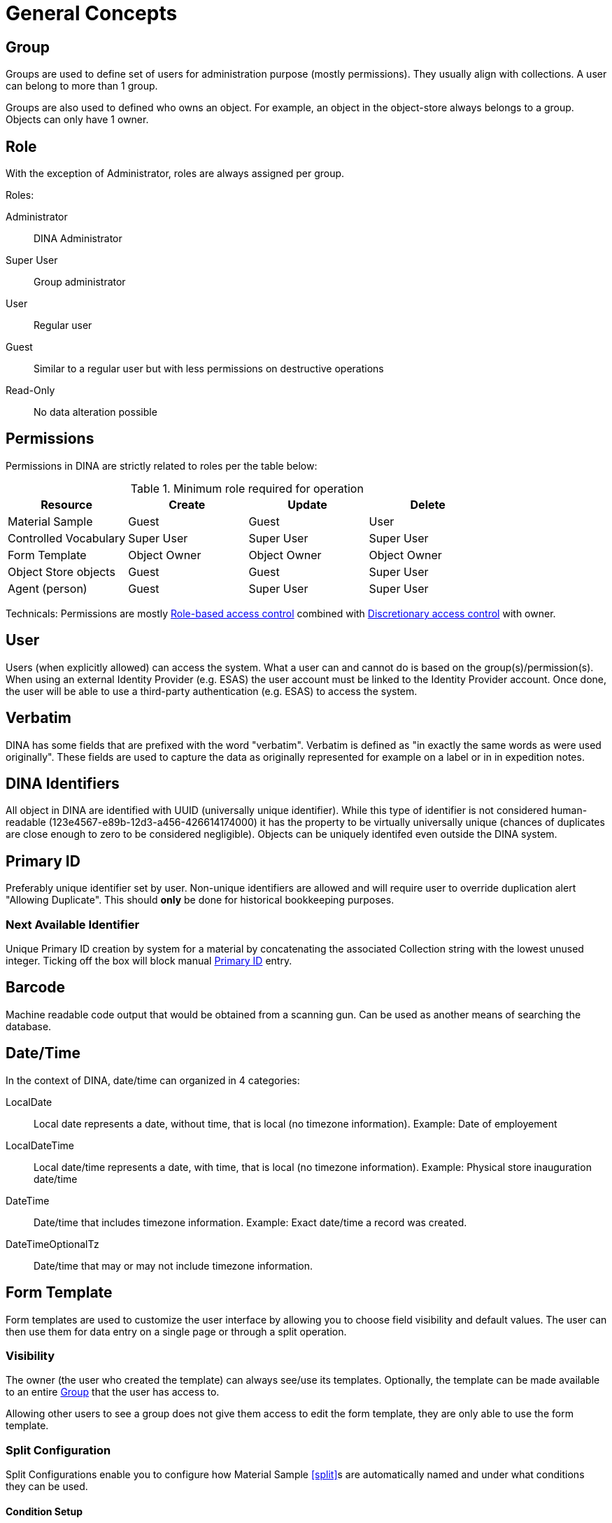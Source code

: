[[general-concepts]]
= General Concepts

[[group]]
== Group

Groups are used to define set of users for administration purpose (mostly permissions). They usually align with collections.
A user can belong to more than 1 group.

Groups are also used to defined who owns an object. For example, an object in the object-store always belongs to a group.
Objects can only have 1 owner.

== Role

With the exception of Administrator, roles are always assigned per group.

.Roles:
Administrator::
    DINA Administrator
Super User::
    Group administrator
User::
    Regular user
Guest::
    Similar to a regular user but with less permissions on destructive operations
Read-Only::
    No data alteration possible

== Permissions

Permissions in DINA are strictly related to roles per the table below:

.Minimum role required for operation
[options="header"]
|=======================
|Resource              |Create      |Update      |Delete
|Material Sample       |Guest       |Guest       |User
|Controlled Vocabulary |Super User  |Super User  |Super User
|Form Template         |Object Owner|Object Owner|Object Owner
|Object Store objects  |Guest       |Guest       |Super User
|Agent (person)        |Guest       |Super User  |Super User
|=======================

Technicals: Permissions are mostly https://en.wikipedia.org/wiki/Role-based_access_control[Role-based access control] combined with https://en.wikipedia.org/wiki/Discretionary_access_control[Discretionary access control] with owner.


[[user]]
== User

Users (when explicitly allowed) can access the system. What a user can and cannot do is based on the group(s)/permission(s). When using an external Identity Provider (e.g. ESAS) the user account must be linked to the Identity Provider account. Once done, the user will be able to use a third-party authentication (e.g. ESAS) to access the system.

[[verbatim]]
== Verbatim

DINA has some fields that are prefixed with the word "verbatim". Verbatim is defined as "in exactly the same words as were used originally". These fields are used to capture the data as originally represented for example on a label or in in expedition notes.

[[identifiers]]
== DINA Identifiers

All object in DINA are identified with UUID (universally unique identifier). While this type of identifier is not considered human-readable (123e4567-e89b-12d3-a456-426614174000) it has the property to be virtually universally unique (chances of duplicates are close enough to zero to be considered negligible). Objects can be uniquely identifed even outside the DINA system.

[[primary_id]]
== Primary ID

Preferably unique identifier set by user. Non-unique identifiers are allowed and will require user to override duplication alert "Allowing Duplicate". This should *only* be done for historical bookkeeping purposes.

[[next_identifier]]
=== Next Available Identifier

Unique Primary ID creation by system for a material by concatenating the associated Collection string with the lowest unused integer. Ticking off the box will block manual <<primary_id>> entry.

[[barcode]]
== Barcode

Machine readable code output that would be obtained from a scanning gun. Can be used as another means of searching the database.

[[date-time]]
== Date/Time

In the context of DINA, date/time can organized in 4 categories:

LocalDate::
  Local date represents a date, without time, that is local (no timezone information). Example: Date of employement
LocalDateTime::
  Local date/time represents a date, with time, that is local (no timezone information). Example: Physical store inauguration date/time
DateTime::
  Date/time that includes timezone information. Example: Exact date/time a record was created.
DateTimeOptionalTz::
  Date/time that may or may not include timezone information.

[[form_template]]
== Form Template

Form templates are used to customize the user interface by allowing you to choose field visibility and default values. The user can then use them for data entry on a single page or through a split operation.

=== Visibility
The owner (the user who created the template) can always see/use its templates. Optionally, the template can be made available to an entire <<group>> that the user has access to.

Allowing other users to see a group does not give them access to edit the form template, they are only able to use the form template.

[[split-configuration]]
=== Split Configuration

Split Configurations enable you to configure how Material Sample <<split>>s are automatically named and under what conditions they can be used.

==== Condition Setup

The Condition controls when a split configuration can be used. Currently, the only supported Condition Type is `Material Sample Type` condition but multiple Material Sample Types can be configured.

A condition can be applied that this split configuration can only be used if the Material Sample being split from is a specific Material Sample Type.

==== Material Sample Name Generation

The <<direct-parent-strategy>> and <<material-sample-type-strategy>> are available to use as strategies.

When using the `Material Sample Type` strategy, you will need to define the `Material Sample Type` in the `Material Sample Info` data component.

==== Generation Options

Once you have configured the `Strategy`, you can choose how the sequence should be generated. Using `a (Lowercase letters)` and `A (Uppercase letters)` options will start the sequence at the beginning of the alphabet, before moving on to two-letter sequences starting with "AA", "AB", and so on.

[[field_extensions]]
== Field extensions

Field extensions are fields with specific definitions that are defined by known standards. In order to add a specific field extension, a system administrator needs to provide a configuration file to the application.

[[managed_attributes]]
== Managed Attributes

Managed attributes are attributes that can be created and used by the users on-demand. They are usually used to track data that is not common enough to be captured in a regular field. A managed attribute can be of type `integer`, `string`, `date` or `boolean`.

[[material_sample_attachement]]
== Material Sample Attachements

Attachments refer to <<object-store-component>>.


